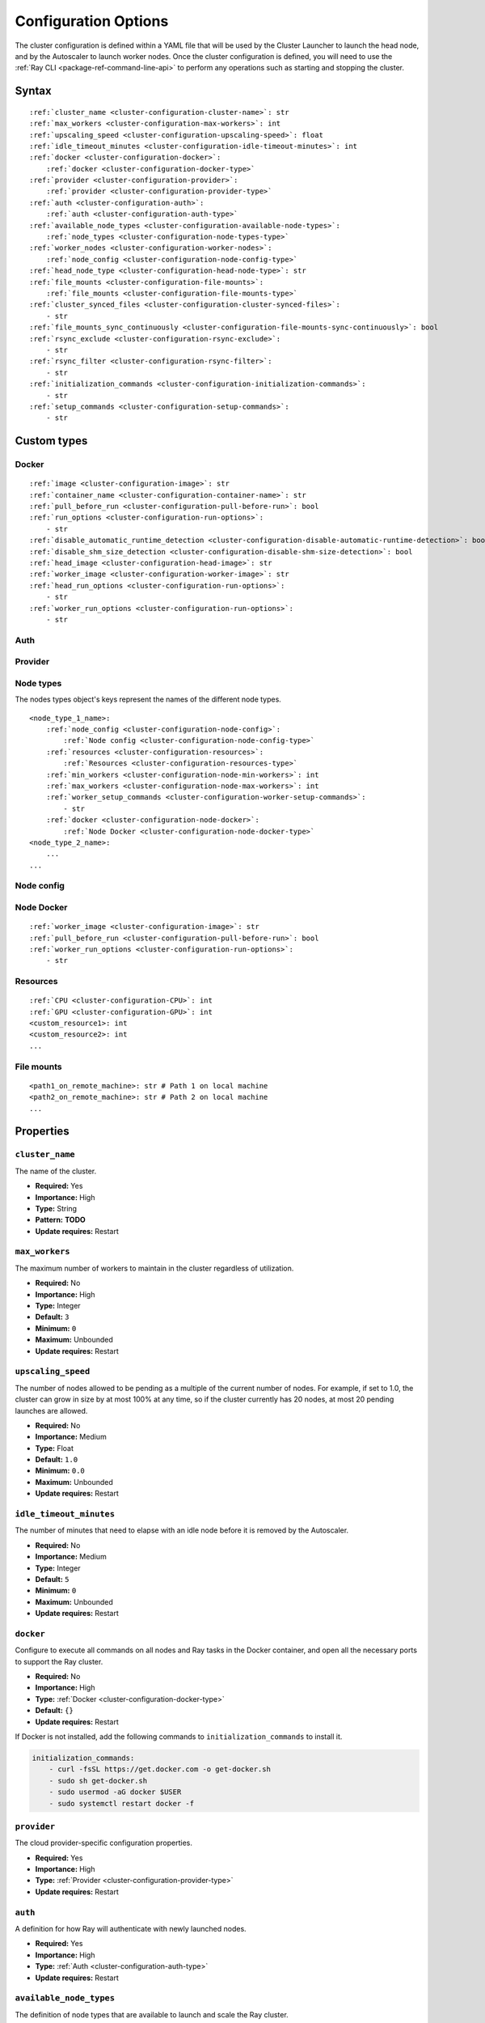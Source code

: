 .. _cluster-config:

Configuration Options
=====================

The cluster configuration is defined within a YAML file that will be used by the Cluster Launcher to launch the head node, and by the Autoscaler to launch worker nodes. Once the cluster configuration is defined, you will need to use the :ref:`Ray CLI <package-ref-command-line-api>` to perform any operations such as starting and stopping the cluster.

Syntax
------

.. parsed-literal::

    :ref:`cluster_name <cluster-configuration-cluster-name>`: str
    :ref:`max_workers <cluster-configuration-max-workers>`: int
    :ref:`upscaling_speed <cluster-configuration-upscaling-speed>`: float
    :ref:`idle_timeout_minutes <cluster-configuration-idle-timeout-minutes>`: int
    :ref:`docker <cluster-configuration-docker>`:
        :ref:`docker <cluster-configuration-docker-type>`
    :ref:`provider <cluster-configuration-provider>`:
        :ref:`provider <cluster-configuration-provider-type>`
    :ref:`auth <cluster-configuration-auth>`:
        :ref:`auth <cluster-configuration-auth-type>`
    :ref:`available_node_types <cluster-configuration-available-node-types>`:
        :ref:`node_types <cluster-configuration-node-types-type>`
    :ref:`worker_nodes <cluster-configuration-worker-nodes>`:
        :ref:`node_config <cluster-configuration-node-config-type>`
    :ref:`head_node_type <cluster-configuration-head-node-type>`: str
    :ref:`file_mounts <cluster-configuration-file-mounts>`:
        :ref:`file_mounts <cluster-configuration-file-mounts-type>`
    :ref:`cluster_synced_files <cluster-configuration-cluster-synced-files>`:
        - str
    :ref:`file_mounts_sync_continuously <cluster-configuration-file-mounts-sync-continuously>`: bool
    :ref:`rsync_exclude <cluster-configuration-rsync-exclude>`:
        - str
    :ref:`rsync_filter <cluster-configuration-rsync-filter>`:
        - str
    :ref:`initialization_commands <cluster-configuration-initialization-commands>`:
        - str
    :ref:`setup_commands <cluster-configuration-setup-commands>`:
        - str

Custom types
------------

.. _cluster-configuration-docker-type:

Docker
~~~~~~

.. parsed-literal::
    :ref:`image <cluster-configuration-image>`: str
    :ref:`container_name <cluster-configuration-container-name>`: str
    :ref:`pull_before_run <cluster-configuration-pull-before-run>`: bool
    :ref:`run_options <cluster-configuration-run-options>`:
        - str
    :ref:`disable_automatic_runtime_detection <cluster-configuration-disable-automatic-runtime-detection>`: bool
    :ref:`disable_shm_size_detection <cluster-configuration-disable-shm-size-detection>`: bool
    :ref:`head_image <cluster-configuration-head-image>`: str
    :ref:`worker_image <cluster-configuration-worker-image>`: str
    :ref:`head_run_options <cluster-configuration-run-options>`:
        - str
    :ref:`worker_run_options <cluster-configuration-run-options>`:
        - str    

.. _cluster-configuration-auth-type:

Auth
~~~~

.. tabs::
    .. group-tab:: AWS

        .. parsed-literal::

            :ref:`ssh_user <cluster-configuration-ssh-user>`: str
            :ref:`ssh_private_key <cluster-configuration-ssh-private-key>`: str

    .. group-tab:: Azure

        .. parsed-literal::

            :ref:`ssh_user <cluster-configuration-ssh-user>`: str
            :ref:`ssh_private_key <cluster-configuration-ssh-private-key>`: str
            :ref:`ssh_public_key <cluster-configuration-ssh-public-key>`: str

    .. group-tab:: GCP

        .. parsed-literal::

            :ref:`ssh_user <cluster-configuration-ssh-user>`: str
            :ref:`ssh_private_key <cluster-configuration-ssh-private-key>`: str

.. _cluster-configuration-provider-type:

Provider
~~~~~~~~

.. tabs::
    .. group-tab:: AWS

        .. parsed-literal::

            :ref:`type <cluster-configuration-type>`: str
            :ref:`region <cluster-configuration-region>`: str
            :ref:`availability_zone <cluster-configuration-availability-zone>`: str
            :ref:`cache_stopped_nodes <cluster-configuration-cache-stopped-nodes>`: bool

    .. group-tab:: Azure

        .. parsed-literal::

            :ref:`type <cluster-configuration-type>`: str
            :ref:`location <cluster-configuration-location>`: str
            :ref:`resource_group <cluster-configuration-resource-group>`: str
            :ref:`subscription_id <cluster-configuration-subscription-id>`: str
            :ref:`cache_stopped_nodes <cluster-configuration-cache-stopped-nodes>`: bool

    .. group-tab:: GCP

        .. parsed-literal::

            :ref:`type <cluster-configuration-type>`: str
            :ref:`region <cluster-configuration-region>`: str
            :ref:`availability_zone <cluster-configuration-availability-zone>`: str
            :ref:`project_id <cluster-configuration-project-id>`: str
            :ref:`cache_stopped_nodes <cluster-configuration-cache-stopped-nodes>`: bool

.. _cluster-configuration-node-types-type:

Node types
~~~~~~~~~~

The nodes types object's keys represent the names of the different node types.

.. parsed-literal::
    <node_type_1_name>:
        :ref:`node_config <cluster-configuration-node-config>`:
            :ref:`Node config <cluster-configuration-node-config-type>`
        :ref:`resources <cluster-configuration-resources>`:
            :ref:`Resources <cluster-configuration-resources-type>`
        :ref:`min_workers <cluster-configuration-node-min-workers>`: int
        :ref:`max_workers <cluster-configuration-node-max-workers>`: int
        :ref:`worker_setup_commands <cluster-configuration-worker-setup-commands>`:
            - str
        :ref:`docker <cluster-configuration-node-docker>`:
            :ref:`Node Docker <cluster-configuration-node-docker-type>`
    <node_type_2_name>:
        ...
    ...

.. _cluster-configuration-node-config-type:

Node config
~~~~~~~~~~~

.. tabs::
    .. group-tab:: AWS

        A YAML object as defined in `the AWS docs <https://docs.aws.amazon.com/AWSCloudFormation/latest/UserGuide/aws-properties-ec2-instance.html>`_.

    .. group-tab:: Azure

        A YAML object as defined in `the deployment template <https://docs.microsoft.com/en-us/azure/templates/microsoft.compute/virtualmachines>`_ whose resources are defined in `the Azure docs <https://docs.microsoft.com/en-us/azure/templates/>`_.

    .. group-tab:: GCP

        A YAML object as defined in `the GCP docs <https://cloud.google.com/compute/docs/reference/rest/v1/instances>`_.

.. _cluster-configuration-node-docker-type:

Node Docker
~~~~~~~~~~~

.. parsed-literal::

    :ref:`worker_image <cluster-configuration-image>`: str
    :ref:`pull_before_run <cluster-configuration-pull-before-run>`: bool
    :ref:`worker_run_options <cluster-configuration-run-options>`:
        - str

.. _cluster-configuration-resources-type:

Resources
~~~~~~~~~

.. parsed-literal::

    :ref:`CPU <cluster-configuration-CPU>`: int
    :ref:`GPU <cluster-configuration-GPU>`: int
    <custom_resource1>: int
    <custom_resource2>: int
    ...

.. _cluster-configuration-file-mounts-type:

File mounts
~~~~~~~~~~~

.. parsed-literal::
    <path1_on_remote_machine>: str # Path 1 on local machine
    <path2_on_remote_machine>: str # Path 2 on local machine
    ...

Properties
----------

.. _cluster-configuration-cluster-name:

``cluster_name``
~~~~~~~~~~~~~~~~

The name of the cluster.

* **Required:** Yes
* **Importance:** High
* **Type:** String
* **Pattern:** **TODO**
* **Update requires:** Restart

.. _cluster-configuration-max-workers:

``max_workers``
~~~~~~~~~~~~~~~

The maximum number of workers to maintain in the cluster regardless of utilization.

* **Required:** No
* **Importance:** High
* **Type:** Integer
* **Default:** ``3``
* **Minimum:** ``0``
* **Maximum:** Unbounded
* **Update requires:** Restart

.. _cluster-configuration-upscaling-speed:

``upscaling_speed``
~~~~~~~~~~~~~~~~~~~

The number of nodes allowed to be pending as a multiple of the current number of nodes. For example, if set to 1.0, the cluster can grow in size by at most 100% at any time, so if the cluster currently has 20 nodes, at most 20 pending launches are allowed.

* **Required:** No
* **Importance:** Medium
* **Type:** Float
* **Default:** ``1.0``
* **Minimum:** ``0.0``
* **Maximum:** Unbounded
* **Update requires:** Restart

.. _cluster-configuration-idle-timeout-minutes:

``idle_timeout_minutes``
~~~~~~~~~~~~~~~~~~~~~~~~

The number of minutes that need to elapse with an idle node before it is removed by the Autoscaler.

* **Required:** No
* **Importance:** Medium
* **Type:** Integer
* **Default:** ``5``
* **Minimum:** ``0``
* **Maximum:** Unbounded
* **Update requires:** Restart

.. _cluster-configuration-docker:

``docker``
~~~~~~~~~~

Configure to execute all commands on all nodes and Ray tasks in the Docker container, and open all the necessary ports to support the Ray cluster.

* **Required:** No
* **Importance:** High
* **Type:** :ref:`Docker <cluster-configuration-docker-type>`
* **Default:** ``{}``
* **Update requires:** Restart

If Docker is not installed, add the following commands to ``initialization_commands`` to install it.

.. code-block:: yaml

    initialization_commands:
        - curl -fsSL https://get.docker.com -o get-docker.sh
        - sudo sh get-docker.sh
        - sudo usermod -aG docker $USER
        - sudo systemctl restart docker -f

.. _cluster-configuration-provider:

``provider``
~~~~~~~~~~~~

The cloud provider-specific configuration properties.

* **Required:** Yes
* **Importance:** High
* **Type:** :ref:`Provider <cluster-configuration-provider-type>`
* **Update requires:** Restart

.. _cluster-configuration-auth:

``auth``
~~~~~~~~

A definition for how Ray will authenticate with newly launched nodes.

* **Required:** Yes
* **Importance:** High
* **Type:** :ref:`Auth <cluster-configuration-auth-type>`
* **Update requires:** Restart

.. _cluster-configuration-available-node-types:

``available_node_types``
~~~~~~~~~~~~~~~~~~~~~~~~

The definition of node types that are available to launch and scale the Ray cluster.

* **Required:** No
* **Importance:** High
* **Type:** :ref:`Node types <cluster-configuration-node-types-type>`
* **Default:** **TODO**
* **Update requires:** Restart

.. _cluster-configuration-head-node-type:

``head_node_type``
~~~~~~~~~~~~~~~~~~

The key for one of the node types in ``available_node_types``. This node type will be used to launch the head node.

* **Required:** Yes (unless :ref:`node types <cluster-configuration-available-node-types>` is not configured either)
* **Importance:** High
* **Type:** String
* **Pattern:** **TODO**
* **Update requires:** Restart

.. _cluster-configuration-worker-nodes:

``worker_nodes``
~~~~~~~~~~~~~~~~

The configuration to be used to launch worker nodes on the cloud service provider. Generally, node configs are set in the :ref:`node config of each node type <cluster-configuration-node-config>`. Setting this property allows propagation of a default value to all the node types when they launch as workers (e.g., using spot instances across all workers can be configured here so that it doesn't have to be set across all instance types).

* **Required:** No
* **Importance:** Medium
* **Type:** :ref:`Node config <cluster-configuration-node-config-type>`
* **Default:** ``{}``
* **Update requires:** Restart

.. _cluster-configuration-file-mounts:

``file_mounts``
~~~~~~~~~~~~~~~

The files or directories to copy to the head and worker nodes.

* **Required:** No
* **Importance:** High
* **Type:** :ref:`File mounts <cluster-configuration-file-mounts-type>`
* **Default:** ``[]``
* **Update requires:** Restart

.. _cluster-configuration-cluster-synced-files:

``cluster_synced_files``
~~~~~~~~~~~~~~~~~~~~~~~~

A list of paths to the files or directories to copy from the head node to the worker nodes. The same path on the head node will be copied to the worker node. This behavior is a subset of the file_mounts behavior, so in the vast majority of cases one should just use ``file_mounts``.

* **Required:** No
* **Importance:** Low
* **Type:** List of String
* **Default:** ``[]``
* **Update requires:** Restart

.. _cluster-configuration-file-mounts-sync-continuously:

``file_mounts_sync_continuously``
~~~~~~~~~~~~~~~~~~~~~~~~~~~~~~~~~

If enabled, changes to directories in ``file_mounts`` or ``cluster_synced_files`` in the head node should sync to the worker nodes continuously.

* **Required:** No
* **Importance:** Low
* **Type:** Boolean
* **Default:** ``False``
* **Update requires:** Restart

.. _cluster-configuration-rsync-exclude:

``rsync_exclude``
~~~~~~~~~~~~~~~~~

A list of patterns for files to exclude when running ``rsync up`` or ``rsync down``. The filter is applied on the source directory only.

* **Required:** No
* **Importance:** Medium
* **Type:** List of String
* **Default:** ``[]``
* **Update requires:** Restart

.. _cluster-configuration-rsync-filter:

``rsync_filter``
~~~~~~~~~~~~~~~~

A list of patterns for files to exclude when running ``rsync up`` or ``rsync down``. The filter is applied on the source directory and recursively through all subdirectories.

* **Required:** No
* **Importance:** Low
* **Type:** List of String
* **Default:** ``[]``
* **Update requires:** Restart

.. _cluster-configuration-initialization-commands:

``initialization_commands``
~~~~~~~~~~~~~~~~~~~~~~~~~~~

A list of commands that will be run before the :ref:`setup commands <cluster-configuration-setup-commands>`. If Docker is enabled, these commands will run outside the container and before Docker is setup.

* **Required:** No
* **Importance:** Medium
* **Type:** List of String
* **Default:** ``[]``
* **Update requires:** Restart

.. _cluster-configuration-setup-commands:

``setup_commands``
~~~~~~~~~~~~~~~~~~

A list of commands to run to set up nodes. These commands will always run on the head node, and will run on the worker nodes unless overridden by :ref:`worker setup commands <cluster-configuration-worker-setup-commands>`.

* **Required:** No
* **Importance:** High
* **Type:** List of String
* **Default:** ``[]``
* **Update requires:** Restart

Setup commands you use should ideally be *idempotent* (i.e., can be run multiple times without changing the result); this allows Ray to safely update nodes after they have been created. You can usually make commands idempotent with small modifications, e.g. ``git clone foo`` can be rewritten as ``test -e foo || git clone foo`` which checks if the repo is already cloned first.

After you have customized the nodes, create a new machine image (or docker container) and use that in the config file to reduce setup times.

.. _cluster-configuration-image:

``docker.image``
~~~~~~~~~~~~~~~~

The Docker image to pull in the head and worker nodes. If no image is specified, Ray will not use Docker.

* **Required:** Yes (If Docker is in use.)
* **Importance:** High
* **Type:** String
* **Update requires:** Restart

The Ray project provides Docker images on `DockerHub <https://hub.docker.com/u/rayproject>`_. The repository includes following images:

* ``rayproject/ray-ml:latest-gpu``: CUDA support, includes ML dependencies.
* ``rayproject/ray:latest-gpu``: CUDA support, no ML dependencies.
* ``rayproject/ray-ml:latest``: No CUDA support, includes ML dependencies.
* ``rayproject/ray:latest``: No CUDA support, no ML dependencies.

.. _cluster-configuration-container-name:

``docker.container_name``
~~~~~~~~~~~~~~~~~~~~~~~~~

The name to use when starting the Docker container.

* **Required:** Yes (If Docker is in use.)
* **Importance:** Low
* **Type:** String
* **Default:** ``[]``
* **Update requires:** Restart

.. _cluster-configuration-pull-before-run:

``docker.pull_before_run``
~~~~~~~~~~~~~~~~~~~~~~~~~~

If enabled, the latest version of image will be pulled when starting Docker. If disabled, ``docker run`` will only pull the image if no cached version is present.

* **Required:** No
* **Importance:** Medium
* **Type:** Boolean
* **Default:** ``False``
* **Update requires:** Restart

.. _cluster-configuration-run-options:

``docker.run_options``
~~~~~~~~~~~~~~~~~~~~~~

The extra options to pass to ``docker run``.

* **Required:** No
* **Importance:** Medium
* **Type:** List of String
* **Default:** ``[]``
* **Update requires:** Restart


.. _cluster-configuration-disable-automatic-runtime-detection:

``docker.disable_automatic_runtime_detection``
~~~~~~~~~~~~~~~~~~~~~~~~~~

If enabled, Ray will not try to use the NVIDIA Container Runtime if GPUs are present.

* **Required:** No
* **Importance:** Low
* **Type:** Boolean
* **Default:** ``False``


### disable_shm_size_detection
.. _cluster-configuration-disable-shm-size-detection:

``docker.disable_shm_size_detection``
~~~~~~~~~~~~~~~~~~~~~~~~~~

If enabled, Ray will not automatically specify the size /dev/shm for the started container and the runtime's default value (64MiB for Docker) will be used.

* **Required:** No
* **Importance:** Low
* **Type:** Boolean
* **Default:** ``False``

.. _cluster-configuration-ssh-user:

``auth.ssh_user``
~~~~~~~~~~~~~~~~~

The user that Ray will authenticate with when launching new nodes.

* **Required:** Yes
* **Importance:** High
* **Type:** String
* **Update requires:** Restart

.. _cluster-configuration-ssh-private-key:

``auth.ssh_private_key``
~~~~~~~~~~~~~~~~~~~~~~~~

.. tabs::
    .. group-tab:: AWS

        The path to an existing private key for Ray to use. If not configured, Ray will create a new private keypair (default behavior). If configured, the key must be added to the project-wide metadata and ``KeyName`` has to be defined in the :ref:`node configuration <cluster-configuration-node-config>`.

        * **Required:** No
        * **Importance:** Low
        * **Type:** String
        * **Update requires:** Restart

    .. group-tab:: Azure

        The path to an existing private key for Ray to use.

        * **Required:** Yes
        * **Importance:** High
        * **Type:** String
        * **Update requires:** Restart

        You may use ``ssh-keygen -t rsa -b 4096`` to generate a new ssh keypair.

    .. group-tab:: GCP

        The path to an existing private key for Ray to use. If not configured, Ray will create a new private keypair (default behavior). If configured, the key must be added to the project-wide metadata and ``KeyName`` has to be defined in the :ref:`node configuration <cluster-configuration-node-config>`.

        * **Required:** No
        * **Importance:** Low
        * **Type:** String
        * **Update requires:** Restart

.. _cluster-configuration-ssh-public-key:

``auth.ssh_public_key``
~~~~~~~~~~~~~~~~~~~~~~~

.. tabs::
    .. group-tab:: AWS

        Not supported.

    .. group-tab:: Azure

        The path to an existing public key for Ray to use.

        * **Required:** Yes
        * **Importance:** High
        * **Type:** String
        * **Update requires:** Restart

    .. group-tab:: GCP

        Not supported.

.. _cluster-configuration-type:

``provider.type``
~~~~~~~~~~~~~~~~~

.. tabs::
    .. group-tab:: AWS

        The cloud service provider. For AWS, this must be set to ``aws``.

        * **Required:** Yes
        * **Importance:** High
        * **Type:** String
        * **Allowed values:** ``aws | azure | gcp``
        * **Update requires:** Restart

    .. group-tab:: Azure

        The cloud service provider. For Azure, this must be set to ``azure``.

        * **Required:** Yes
        * **Importance:** High
        * **Type:** String
        * **Allowed values:** ``aws | azure | gcp``
        * **Update requires:** Restart

    .. group-tab:: GCP

        The cloud service provider. For GCP, this must be set to ``gcp``.

        * **Required:** Yes
        * **Importance:** High
        * **Type:** String
        * **Allowed values:** ``aws | azure | gcp``
        * **Update requires:** Restart

.. _cluster-configuration-region:

``provider.region``
~~~~~~~~~~~~~~~~~~~

.. tabs::
    .. group-tab:: AWS

        The region to use for deployment of the Ray cluster.

        * **Required:** Yes
        * **Importance:** High
        * **Type:** String
        * **Update requires:** Restart

    .. group-tab:: Azure

        Not supported.

    .. group-tab:: GCP

        The region to use for deployment of the Ray cluster.

        * **Required:** Yes
        * **Importance:** High
        * **Type:** String
        * **Update requires:** Restart

.. _cluster-configuration-availability-zone:

``provider.availability_zone``
~~~~~~~~~~~~~~~~~~~~~~~~~~~~~~

.. tabs::
    .. group-tab:: AWS

        A string specifying a comma-separated list of availability zone(s) that nodes may be launched in.

        * **Required:** No
        * **Importance:** Low
        * **Type:** String
        * **Default:** **TODO: WHAT VALUE CAN YOU SET TO GET THE EQUIVALENT OF AN ABSENCE OF VALUE**
        * **Update requires:** Restart

    .. group-tab:: Azure

        Not supported.

    .. group-tab:: GCP

        A string specifying a comma-separated list of availability zone(s) that nodes may be launched in.

        * **Required:** No
        * **Importance:** Low
        * **Type:** String
        * **Default:** **TODO: WHAT VALUE CAN YOU SET TO GET THE EQUIVALENT OF AN ABSENCE OF VALUE**
        * **Update requires:** Restart

.. _cluster-configuration-location:

``provider.location``
~~~~~~~~~~~~~~~~~~~~~

.. tabs::
    .. group-tab:: AWS

        Not supported.

    .. group-tab:: Azure

        The location to use for deployment of the Ray cluster.

        * **Required:** Yes
        * **Importance:** High
        * **Type:** String
        * **Update requires:** Restart

    .. group-tab:: GCP

        Not supported.

.. _cluster-configuration-resource-group:

``provider.resource_group``
~~~~~~~~~~~~~~~~~~~~~~~~~~~

.. tabs::
    .. group-tab:: AWS

        Not supported.

    .. group-tab:: Azure

        The resource group to use for deployment of the Ray cluster.

        * **Required:** Yes
        * **Importance:** High
        * **Type:** String
        * **Update requires:** Restart

    .. group-tab:: GCP

        Not supported.

.. _cluster-configuration-subscription-id:

``provider.subscription_id``
~~~~~~~~~~~~~~~~~~~~~~~~~~~~

.. tabs::
    .. group-tab:: AWS

        Not supported.

    .. group-tab:: Azure

        The subscription ID to use for deployment of the Ray cluster. If not specified, Ray will use the default from the Azure CLI.

        * **Required:** No
        * **Importance:** High
        * **Type:** String
        * **Default:** ``""``
        * **Update requires:** Restart

    .. group-tab:: GCP

        Not supported.

.. _cluster-configuration-project-id:

``provider.project_id``
~~~~~~~~~~~~~~~~~~~~~~~

.. tabs::
    .. group-tab:: AWS

        Not supported.

    .. group-tab:: Azure

        Not supported.

    .. group-tab:: GCP

        The globally unique project ID to use for deployment of the Ray cluster.

        * **Required:** No
        * **Importance:** Low
        * **Type:** String
        * **Default:** ``null``
        * **Update requires:** Restart

.. _cluster-configuration-cache-stopped-nodes:

``provider.cache_stopped_nodes``
~~~~~~~~~~~~~~~~~~~~~~~~~~~~~~~~

If enabled, nodes will be stopped when the cluster scales down. If disabled, nodes will be terminated instead.

* **Required:** No
* **Importance:** Medium
* **Type:** Boolean
* **Default:** ``True``
* **Update requires:** Restart

.. _cluster-configuration-node-config:

``available_node_types.<node_type_name>.node_type.node_config``
~~~~~~~~~~~~~~~~~~~~~~~~~~~~~~~~~~~~~~~~~~~~~~~~~~~~~~~~~~~~~~~

The configuration to be used to launch the nodes on the cloud service provider. Among other things, this will specify the instance type to be launched.

* **Required:** No
* **Importance:** High
* **Type:** :ref:`Node config <cluster-configuration-node-config-type>`
* **Default:** ``{}``
* **Update requires:** Restart

.. _cluster-configuration-resources:

``available_node_types.<node_type_name>.node_type.resources``
~~~~~~~~~~~~~~~~~~~~~~~~~~~~~~~~~~~~~~~~~~~~~~~~~~~~~~~~~~~~~

The resources that a node type provides, which enables the autoscaler to automatically select the right kind of nodes to launch given the resource demands of the application. The resources specified will be automatically passed to the ``ray start`` command for the node via an environment variable. If not provided, this is automatically set by the Autoscaler based on the instance type. For more information, see also the `resource demand scheduler <https://github.com/ray-project/ray/blob/master/python/ray/autoscaler/_private/resource_demand_scheduler.py>`_

* **Required:** No
* **Importance:** Low
* **Type:** :ref:`Resources <cluster-configuration-resources-type>`
* **Default:** ``{}``
* **Update requires:** Restart

In some cases, adding special nodes without any resources may be desirable. Such nodes can be used as a driver which connects to the cluster to launch jobs. In order to manually add a node to an autoscaled cluster, the *ray-cluster-name* tag should be set and *ray-node-type* tag should be set to unmanaged. Unmanaged nodes can be created by setting the resources to ``{}`` and the :ref:`maximum workers <cluster-configuration-node-min-workers>` to 0. The Autoscaler will not attempt to start, stop, or update unmanaged nodes. The user is responsible for properly setting up and cleaning up unmanaged nodes.

.. _cluster-configuration-node-min-workers:

``available_node_types.<node_type_name>.node_type.min_workers``
~~~~~~~~~~~~~~~~~~~~~~~~~~~~~~~~~~~~~~~~~~~~~~~~~~~~~~~~~~~~~~~

The minimum number of workers to maintain for this node type regardless of utilization.

* **Required:** No
* **Importance:** High
* **Type:** Integer
* **Default:** ``0``
* **Minimum:** ``0``
* **Maximum:** Unbounded
* **Update requires:** Restart

.. _cluster-configuration-node-max-workers:

``available_node_types.<node_type_name>.node_type.max_workers``
~~~~~~~~~~~~~~~~~~~~~~~~~~~~~~~~~~~~~~~~~~~~~~~~~~~~~~~~~~~~~~~

The maximum number of workers to maintain for this node type regardless of utilization. If higher than the :ref:`minimum workers <cluster-configuration-node-min-workers>`, this value will apply.

* **Required:** No
* **Importance:** High
* **Type:** Integer
* **Default:** ``3``
* **Minimum:** ``0``
* **Maximum:** Unbounded
* **Update requires:** Restart

.. _cluster-configuration-worker-setup-commands:

``available_node_types.<node_type_name>.node_type.worker_setup_commands``
~~~~~~~~~~~~~~~~~~~~~~~~~~~~~~~~~~~~~~~~~~~~~~~~~~~~~~~~~~~~~~~~~~~~~~~~~

A list of commands to run to set up worker nodes. These commands will only run if the node is started as a worker, and will override the general :ref:`setup commands <cluster-configuration-setup-commands>` for the node.

* **Required:** No
* **Importance:** High
* **Type:** List of String
* **Default:** ``[]``
* **Update requires:** Restart

.. _cluster-configuration-cpu:

``available_node_types.<node_type_name>.node_type.resources.CPU``
~~~~~~~~~~~~~~~~~~~~~~~~~~~~~~~~~~~~~~~~~~~~~~~~~~~~~~~~~~~~~~~~~

.. tabs::
    .. group-tab:: AWS

        The number of CPUs made available by this node. If not configured, the Autoscaler will automatically assign a value based on the instance type.

        * **Required:** No
        * **Importance:** Low
        * **Type:** Integer
        * **Default:** **TODO: WHAT VALUE CAN YOU SET TO GET THE EQUIVALENT OF AN ABSENCE OF VALUE**
        * **Update requires:** Restart

    .. group-tab:: Azure

        The number of CPUs made available by this node.
        
        * **Required:** Yes
        * **Importance:** High
        * **Type:** Integer
        * **Default:** ``0``
        * **Update requires:** Restart

    .. group-tab:: GCP

        The number of CPUs made available by this node.
        
        * **Required:** No
        * **Importance:** High
        * **Type:** Integer
        * **Default:** ``0``
        * **Update requires:** Restart



.. _cluster-configuration-gpu:

``available_node_types.<node_type_name>.node_type.resources.GPU``
~~~~~~~~~~~~~~~~~~~~~~~~~~~~~~~~~~~~~~~~~~~~~~~~~~~~~~~~~~~~~~~~~

.. tabs::
    .. group-tab:: AWS

        The number of GPUs made available by this node. If not configured, the Autoscaler will automatically assign a value based on the instance type.

        * **Required:** No
        * **Importance:** Low
        * **Type:** Integer
        * **Default:** **TODO: WHAT VALUE CAN YOU SET TO GET THE EQUIVALENT OF AN ABSENCE OF VALUE**
        * **Update requires:** Restart

    .. group-tab:: Azure

        The number of GPUs made available by this node.
        
        * **Required:** No
        * **Importance:** High
        * **Type:** Integer
        * **Default:** ``0``
        * **Update requires:** Restart

    .. group-tab:: GCP

        The number of GPUs made available by this node.
        
        * **Required:** No
        * **Importance:** High
        * **Type:** Integer
        * **Default:** ``0``
        * **Update requires:** Restart

.. _cluster-configuration-node-docker:

``available_node_types.<node_type_name>.docker``
~~~~~~~~~~~~~~~~~~~~~~~~~~~~~~~~~~~~~~~~~~~~~~~~

A set of overrides to the top-level :ref:`Docker <cluster-configuration-docker>` configuration.

* **Required:** No
* **Importance:** Low
* **Type:** :ref:`docker <cluster-configuration-node-docker-type>`
* **Default:** ``{}``
* **Update requires:** Restart
